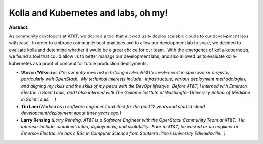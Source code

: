 Kolla and Kubernetes and labs, oh my!
~~~~~~~~~~~~~~~~~~~~~~~~~~~~~~~~~~~~~

**Abstract:**

As community developers at AT&T, we desired a tool that allowed us to deploy scalable clouds to our development labs with ease.  In order to embrace community best practices and to allow our development lab to scale, we decided to evaluate kolla and determine whether it would be a great choice for our team.  With the emergence of kolla-kubernetes, we found a tool that could allow us to better manage our development labs, and also allowed us to evaluate kolla-kubernetes as a proof of concept for future production deployments.


* **Steven Wilkerson** *(I'm currently involved in helping evolve AT&T's involvement in open source projects, particularly with OpenStack.  My technical interests include:  infrastructure, various deployment methodologies, and aligning my skills and the skills of my peers with the DevOps lifestyle.  Before AT&T, I interned with Emerson Electric in Saint Louis, and I also interned with The Genome Institute at Washington University School of Medicine in Saint Louis.    )*

* **Tin Lam** *(Worked as a software engineer / architect for the past 12 years and started cloud development/deployment about three years ago.)*

* **Larry Rensing** *(Larry Rensing, AT&T is a Software Engineer with the OpenStack Community Team at AT&T.  His interests include containerization, deployments, and scalability.  Prior to AT&T, he worked as an engineer at Emerson Electric. He has a BSc in Computer Science from Southern Illinois University Edwardsville.  )*

